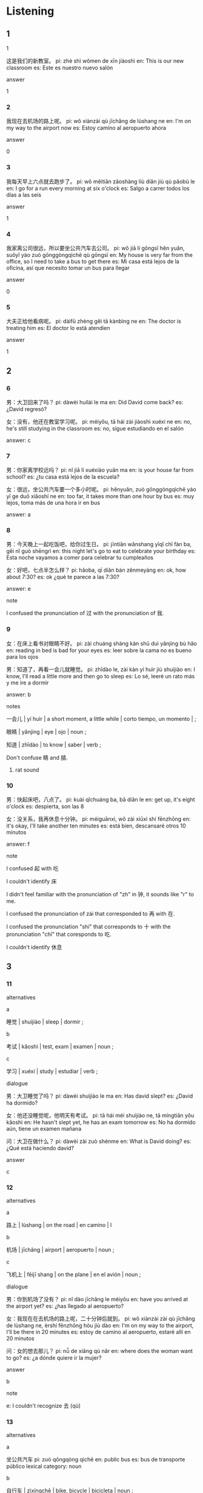 :PROPERTIES:
:CREATED: [2022-03-20 18:09:09 -05]
:END:

* Listening
:PROPERTIES:
:CREATED: [2022-03-20 18:09:24 -05]
:END:

** 1
:PROPERTIES:
:CREATED: [2022-03-21 06:16:44 -05]
:END:

**** 1
:PROPERTIES:
:CREATED: [2022-03-24 22:44:10 -05]
:ID: 3afcaf3a-a5e9-4132-acaf-7693773ed896
:END:

这是我们的新教室。
pi: zhè shì wǒmen de xīn jiàoshì
en: This is our new classroom
es: Este es nuestro nuevo salón

answer

1

*** 2
:PROPERTIES:
:CREATED: [2022-03-24 22:44:17 -05]
:ID: a3506571-7f3f-4a89-9d71-494760b8d9df
:END:

我现在去机场的路上呢。
pi: wǒ xiànzài qù jīchǎng de lùshang ne
en: I'm on my way to the airport now
es: Estoy camino al aeropuerto ahora

answer

0

*** 3
:PROPERTIES:
:CREATED: [2022-03-24 22:44:20 -05]
:ID: decd3fc4-a003-4c3d-9b44-e43851b1febe
:END:

我每天早上六点就去跑步了。
pi: wǒ měitiān zǎoshàng liù diǎn jiù qù pǎobù le
en: I go for a run every morning at six o'clock
es: Salgo a carrer todos los días a las seis

answer

1

*** 4
:PROPERTIES:
:CREATED: [2022-03-24 22:44:23 -05]
:ID: 8c127892-7442-4f02-a414-27541ba8167c
:END:

我家离公司很远，所以要坐公共汽车去公司。
pi: wǒ jiā lí gōngsī hěn yuǎn, suǒyǐ yào zuò gōnggòngqìchē qù gōngsī
en: My house is very far from the office, so I need to take a bus to get there
es: Mi casa está lejos de la oficina, así que necesito tomar un bus para llegar

answer

0

*** 5
:PROPERTIES:
:CREATED: [2022-03-24 22:44:27 -05]
:ID: 3d98f0c5-e2c5-480f-a0ed-9b1ceaef68c7
:END:

大夫正给他看病呢。
pi: dàifū zhèng gěi tā kànbìng ne
en: The doctor is treating him
es: El doctor lo está atendien

answer

1

** 2
:PROPERTIES:
:CREATED: [2022-03-21 06:17:54 -05]
:END:

*** 6
:PROPERTIES:
:CREATED: [2022-03-21 15:06:36 -05]
:ID: b0969b54-ce10-4b24-b3c4-80d055a8c6ae
:END:

男：大卫回来了吗？
pi: dàwèi huílái le ma
en: Did David come back?
es: ¿David regresó?

女：没有，他还在教室学习呢。
pi: méiyǒu, tā hái zài jiàoshì xuéxí ne
en: no, he's still studying in the classroom
es: no, sigue estudiando en el salón

answer: c

*** 7
:PROPERTIES:
:CREATED: [2022-03-21 15:06:39 -05]
:ID: 32eef99a-a9dc-48ca-90c9-cb978a093e54
:END:

男：你家离学校远吗？
pi: nǐ jiā lí xuéxiào yuǎn ma
en: is your house far from school?
es: ¿tu casa está lejos de la escuela?

女：很远，坐公共汽车要一个多小时呢。
pi: hěnyuǎn, zuò gōnggòngqìchē yào yī ge duō xiǎoshí ne
en: too far, it takes more than one hour by bus
es: muy lejos, toma más de una hora ir en bus

answer: a

*** 8
:PROPERTIES:
:CREATED: [2022-03-21 15:06:42 -05]
:ID: 1384ec24-7494-44af-a0ea-7e086edcc242
:END:

男：今天晚上一起吃饭吧，给你过生日。
pi: jīntiān wǎnshang yīqǐ chī fàn ba, gěi nǐ guò shēngrì
en: this night let's go to eat to celebrate your birthday
es: Esta noche vayamos a comer para celebrar tu cumpleaños

女：好吧，七点半怎么样？
pi: hǎoba, qī diǎn bàn zěnmeyàng
en: ok, how about 7:30?
es: ok ¿qué te parece a las 7:30?

answer: e

note

I confused the pronunciation of 过 with the pronunciation of 我.

*** 9
:PROPERTIES:
:CREATED: [2022-03-21 15:06:45 -05]
:ID: f21af550-c229-439c-a136-a8fc85992545
:END:

女：在床上看书对眼睛不好。
pi: zài chuáng shàng kàn shū duì yǎnjing bù hǎo
en: reading in bed is bad for your eyes
es: leer sobre la cama no es bueno para los ojos


男：知道了，再看一会儿就睡觉。
pi: zhīdào le, zài kàn yí huìr jiù shuìjiào
en: I know, I'll read a little more and then go to sleep
es: Lo sé, leeré un rato más y me ire a dormir

answer: b

notes

一会儿 | yí huìr | a short moment, a little while | corto tiempo, un momento | ;

眼睛 | yǎnjing | eye | ojo | noun ;

知道 | zhīdào | to know | saber | verb ;

Don't confuse 睛 and 腈.

**** rat sound
:PROPERTIES:
:CREATED: [2022-06-24 15:48:28 -05]
:END:

*** 10
:PROPERTIES:
:CREATED: [2022-03-21 15:07:51 -05]
:ID: f0d86196-5aa5-4597-b517-48856f1940b3
:END:


男：快起床吧，八点了。
pi: kuài qǐchuáng ba, bā diǎn le
en: get up, it's eight o'clock
es: despierta, son las 8

女：没关系，我再休息十分钟。
pi: méiguānxi, wǒ zài xiūxi shí fēnzhōng
en: it's okay, I'll take another ten minutes
es: está bien, descansaré otros 10 minutos

answer: f

note

I confused 起 with 吃

I couldn't identify 床

I didn't feel familiar with the pronunciation of "zh" in 钟, it sounds like "r" to me.

I confused the pronunciation of zài that corresponded to 再 with 在.

I confused the pronunciation "shí" that corresponds to 十 with the pronunciation "chī" that coresponds to 吃.

I couldn't identify 休息

** 3
:PROPERTIES:
:CREATED: [2022-03-21 15:39:28 -05]
:END:


*** 11
:PROPERTIES:
:CREATED: [2022-03-21 15:43:34 -05]
:ID: 3d3e9489-6346-4915-8c5a-a972c111737d
:END:

alternatives

a

睡觉 | shuìjiào | sleep | dormir ;

b

考试 | kǎoshì | test, exam | examen | noun ;

c

学习 | xuéxí | study | estudiar | verb ;

dialogue

男：大卫睡觉了吗？
pi: dàwèi shuìjiào le ma
en: Has david slept?
es: ¿David ha dormido?

女：他还没睡觉呢，他明天有考试。
pi: tā hái méi shuìjiào ne, tā míngtiān yǒu kǎoshì
en: He hasn't slept yet, he has an exam tomorrow
es: No ha dormido aún, tiene un examen mañana

问：大卫在做什么？
pi: dàwèi zài zuò shénme
en: What is David doing?
es: ¿Qué está haciendo david?

answer

c

*** 12
:PROPERTIES:
:CREATED: [2022-03-21 15:43:37 -05]
:ID: 72a2b3d5-bfdc-4b66-b798-fe0141cee7a2
:END:

alternatives

a

路上 | lùshang | on the road | en camino | l

b

机场 | jīchǎng | airport | aeropuerto | noun ;

c

飞机上 | fēijī shang | on the plane | en el avión | noun ;

dialogue

男：你到机场了没有？
pi: nǐ dào jīchǎng le méiyǒu
en: have you arrived at the airport yet?
es: ¿has llegado al aeropuerto?

女：我现在在去机场的路上呢，二十分钟后就到。
pi: wǒ xiànzài zài qù jīchǎng de lùshang ne, èrshí fēnzhōng hòu jiù dào
en: I'm on my way to the airport, I'll be there in 20 minutes
es: estoy de camino al aeropuerto, estaré allí en 20 minutos

问：女的想去那儿？
pi: nǚ de xiǎng qù nǎr
en: where does the woman want to go?
es: ¿a dónde quiere ir la mujer?

answer

b

note

e: I couldn't recognize 去 (qù)

*** 13
:PROPERTIES:
:CREATED: [2022-03-21 15:43:37 -05]
:ID: e123eede-ee24-46df-9d0a-6344c969d44a
:END:

alternatives

a

坐公共汽车
pi: zuò qōngqòng qìchē
en: public bus
es: bus de transporte público
lexical category: noun

b

自行车 | zìxíngchē | bike, bicycle | bicicleta | noun ;

c

出租车 | chūzūchē | taxi | taxi | noun ;

dialogue

男：你家离公司远吗？
pi: nǐ jiā lí gōngsī yuǎn ma
en: is your house far from the company?
es: ¿tu casa está lejos de la compañia?

女：我家离公司很远，我每天坐公共汽车去，要一个多小时呢。
pi: wǒ jiā lí gōngsī hěn yuǎn, wǒ měitiān zuò gōnggòngqìchē qù, yào yī ge duō xiǎoshí ne
en: my house is very far from the company, I take the bus to go every day, it takes more than an hour
es: mi casa está muy lejos de la compañia, tomo el bus todos los días, toma más de una hora

问：女的每天怎么去公司？
pi: nǚ de měitiān zěnme qù gōngsī
en: how does the woman get to the office every day?
es: ¿cómo la mujer llega a la oficina todos los días

answer

a

*** 14
:PROPERTIES:
:CREATED: [2022-03-21 15:43:37 -05]
:ID: f1aaf2fe-0c62-4e59-b8bb-1ce3ec1cbed6
:END:

alternatives

二月一号
pi: èr yuè yī hào
en: February 1st
es: 1 de febrero

二月七号
pi: èr yuè qī hào
en: February 7th
es: 7 de febrero

二月十四号
pi: èr yuè shísì hào
en: February 14th
es: 14 de febrero

dialogue

男：今天是你的生日吧？
pi: jīntiān shì nǐ de shēngrì ba
en: today is your birthday, right?
es: es tu cumpleaños ¿no?

女：今天是二月七号，离我的生日还有一个星期呢。
pi: jīntiān shì èr yuè qī hào, lí wǒ de shēngrì háiyǒu yī gè xīngqī ne
es: today is February 7th, a week before my birthday
en: hoy es 7 de febrero, una semana antes de mi cumpleaños


问：女的的生日是几号？
pi: nǚ de de shēngrì shì jǐ hào
en: when is the birthday of the women?
es: ¿cuándo es el cumpleaños de la mujer?

answer

c

note

I confused 七 with 十

*** 15
:PROPERTIES:
:CREATED: [2022-03-21 15:43:37 -05]
:ID: c72df934-e322-4534-9282-2131c3c0eac9
:END:

alternatives

不远
pi: bù yuǎn
en: not far
es: no lejos

很远
pi: hěn yuǎn
en: very far
es: muy lejos

不太远
pi: bú tài yuǎn
en: not very far
es: no muy lejos

dialogue

男：中午我们一起吃饭吧。
pi: zhōngwǔ wǒmen yīqǐ chī fàn ba
en: Let's eat together at lunch
es: comamos juntos en la noche

女：好，我家前面有一个饭馆，走几分钟就到了。
pi: hǎo, wǒ jiā qiánmian yǒu yī gè fànguǎn, zǒu jǐ fēnzhōng jiù dào le
en: ok, there's is a restaurant in front of my house, just a few minutes walk away
es: ok, hay un restaurante al frente de mi casa, a pocos minutos a pie

问：女的家离饭馆远吗？
pi: nǚ de jiā lí fànguǎn yuǎn ma
en: Is the woman's house far from the restaurant?
es: ¿La casa de la mujer está lejos del restaurante?

answer

a

notes

I confused 所 (suǒ) with 走 (zǒu).

I confused 十 with 几

I confused 去 with 就

I confused 中国 with 中午

中午 | zhōngwǔ | noon | noche | noun ;

* Reading
:PROPERTIES:
:CREATED: [2022-03-21 16:43:42 -05]
:END:

** 1
:PROPERTIES:
:CREATED: [2022-03-21 16:43:46 -05]
:END:

*** 16
:PROPERTIES:
:CREATED: [2022-03-24 22:42:54 -05]
:END:

今天的午饭太好吃了，我还想再来点儿呢。
pi: jīntiān de wǔfàn tài hǎochī le, wǒ hái xiǎng zài diǎr ne
en: today's lunch was so good, I want more
es: el almuerzo de hoy fue tan bueno hoy, quiero más

answer

f

*** 17
:PROPERTIES:
:CREATED: [2022-03-24 22:43:27 -05]
:END:

因为下雨，他不能踢足球了，所以有点儿不高兴。
pi: yīnwèi xiàyǔ, tā bù néng tī zúqiú le, suǒyǐ yǒudiǎnr bù gāoxīng
en: because it rained, he couldn't play football, so he was a little sad
es: porque llovió, el no pudo jugar fútbol, el estaba un poco triste

answer

c

*** 18
:PROPERTIES:
:CREATED: [2022-03-24 22:43:30 -05]
:END:

我已经到了，你还有多长时间能到这儿？
pi: wǒ yǐjīng dào le, nǐ hái yǒu duō cháng shíjiān néng dào zhèr
en: I already arrived. how long will it take you to get here?
es: Ya llegué ¿en cuánto tiempo llegas?

answer

a

*** 19
:PROPERTIES:
:CREATED: [2022-03-24 22:43:33 -05]
:END:

我最喜欢的运动是跑步。
pi: wǒ zuì xǐhuan de yùndòng shì pǎobù
en: my favourite sport is running
es: mi deporte favorito es correr

answer

b

*** 20
:PROPERTIES:
:CREATED: [2022-03-24 22:43:35 -05]
:END:

公司离我家很远，我每天出租车去公司。
pi: gōngsī lí wǒ jiā hěn yuǎn, wǒ měitiān chūzūchē qù gōngsī
en: the company is very far from my house, every day I take a taxi
es: la empresa está muy lejos de mi casa, todos los días tomo taxi para ir

answer

e

** 2
:PROPERTIES:
:CREATED: [2022-03-21 16:43:49 -05]
:ID: 8138d068-8683-4fdd-a68e-d15aa3e8640c
:END:

离
教室
就
过
贵
公司

*** 21
:PROPERTIES:
:CREATED: [2022-03-21 18:21:07 -05]
:END:

我家//学校不太远。
离
pi: wǒ jiā lí xuéxiào bú tài yuǎn
en: My house is not far from the school
es: Mi casa no está lejos de la escuela

*** 22
:PROPERTIES:
:CREATED: [2022-03-21 18:21:17 -05]
:END:

北京到上海坐飞机一个多小时//到了。
就
pi: běijīng dào shànghǎi zuò fēijī yí ge duō xiǎoshí jiù dào le
en: Beijing to Shanghai is just over an hour away by plane
es: De Pekín a Shanghái hay poco más de una hora de distancia en avión

*** 23
:PROPERTIES:
:CREATED: [2022-03-21 18:21:20 -05]
:END:

晚上十点多了，爸爸还在//工作呢。
公司
pi: wǎnshang shí diǎn duō le, bàba hái zài gōngsī gōngzuò ne
en: it's more than 10 o'clock, my father is still in the office working
es: son más de las 10 y mi papá sigue en la oficina trabajando

*** 24
:PROPERTIES:
:CREATED: [2022-03-21 18:21:22 -05]
:END:

明天有考试，大为还在//学习呢。
教室
pi: míngtiān yǒu kǎoshì, dàwèi hái zài jiàoshì xuéxí ne
en: tomorrow there's exam, David is still in the classroom studying
es: mañana hay examen, David está en el salón estudiando

*** 25
:PROPERTIES:
:CREATED: [2022-03-21 18:21:31 -05]
:END:

今天是你的生日，你想怎么//？
过
pi: jīntiān shì nǐ de shēngrì, nǐ xiǎng zěnme guó
en: tomorrow is your birthday, how do you want to celebrate it?
es: mañana es tu cumpleaños ¿cómo lo quieres celebrar?

** 3
:PROPERTIES:
:CREATED: [2022-03-21 16:43:50 -05]
:END:

*** 26
:PROPERTIES:
:CREATED: [2022-03-21 18:29:06 -05]
:END:

大卫明天有考试，所以还在教室学习呢。
pi: dàwèi míngtiān yǒu kǎoshì, suǒyǐ hái zài jiàoshì xuéxí ne
en: David has an exam tomorrow, so he's still in the classroom studying
es: David tiene un examen mañana, entonces sigue en el salón estudiando

大卫不在家。
pi: dàwèi bú zài jiā
en: David is not at home
es: David no está en casa

answer: 1

*** 27
:PROPERTIES:
:CREATED: [2022-03-21 18:29:08 -05]
:END:

我在去机场的路上呢，还有十分钟就到了。
pi: wǒ zài qù jīchǎng de lúshang ne, háiyǒu shí fēnzhōng jiù dào le
en: I'm on my my way to the aiport, ten minutes away
es: Estoy camino al aeropuerto, a diez minutos

我到机场十分钟了。
pi: wǒ dào jīchǎng shí fēnzhōng le
en: I arrived to the airport ten minutes ago
es: Llegué al aeropuerto hace 10 minutos

answer: 0

*** 28
:PROPERTIES:
:CREATED: [2022-03-21 18:30:37 -05]
:END:

离我家不远有一个饭馆，走几分钟就到了。
pi: lí wǒ jiā bù yuǎn yǒu yī ge fànguǎn, zǒu jǐ fēnzhōng jiù dào le
en: there's a restaurant not far from my home, just a few minutes walk away
es: hay un restaurante no tan lejos de mi casa, a pocos minutos a pie

饭馆离我家不远。
pi: fànguǎn lí wǒ jiā bù yuǎn
en: the restaurant is not far from my house
es: el restaurante no está lejos de mi casa

answer: 1

*** 29
:PROPERTIES:
:CREATED: [2022-03-21 18:32:13 -05]
:END:

坐公共汽车太慢了，我们还是坐出租车吧。
pi: zuò gōnggòngqìchē tài màn le, wǒmen háishì zuò chūzūchē ba
en: the bus is very slow, let's take a taxi
es: el bus es muy lento, tomemos un taxi

坐出租车也很慢。
pi: zuò chūzūchē yě hěn màn
en: taking a taxi is also very slow
es: tomar taxi es también lento

answer: 0

*** 30
:PROPERTIES:
:CREATED: [2022-03-21 18:35:36 -05]
:END:

从学校到机场，坐出租车要一个小时，我们八点走，可以吗？
pi: cóng xuéxiào jīchǎng, zuò chūzūchē yào yì ge xiǎoshí, wǒmen bā diǎn zǒu, kěyǐ ma
en: from school to the airport, taking a taxi takes one hour, we go out at eight o'clock, ok?
es: del colegio al aeropuerto, el taxi se demora una hora, saldremos a las ocho, ok?

他们要坐八点的飞机。
pi: tāmen yào zuò bā diǎn de fēijī
en: they're taking the eight o'clock plane
es: ellos tomarán el avión de las ocho

answer: 0

** 4
:PROPERTIES:
:CREATED: [2022-03-21 19:31:09 -05]
:ID: 9ca80d5f-95f5-4aec-bbba-3ece916d47ed
:END:

还没有呢。
pi: hái méiyǒu ne
en: not yet
es: aún no

坐公共汽车太慢了。
pi: zuò gōnggòngqìchē tài màn le
en: taking the bus is too slow
es: tomar bus es muy lento

不远，我每天走路去学校。
pi: bù yuǎn, wǒ měitiān zǒu lù qù xuéxiào
en: not far, I walk to school every day
es: no tan lejos, todos los días camino hacia la escuela

我们家前面有一个小饭馆，走几分钟就到了，去那儿吃吧。
pi: wǒmen jiā qiánmian yǒu yí ge xiǎo fànguǎn, zǒu jǐ fēnzhōng jiù dào le, qù nǎr chī ba
en: there's a small restaurant in front of our hose, just a few minutes walk away, let's go there to eat
es: hay un restaurante pequeño al frente de mi casa, a solo unos minutos a pie, vayamos ahí a comer

他在哪儿呢？你看见他了吗？

我在去机场的路上。
pi: wǒ zài qù jīchǎng de lùshang
en: I'm on my way to the airport
es: estoy camino al aeropuerto



*** 31
:PROPERTIES:
:CREATED: [2022-03-21 19:31:17 -05]
:END:

大卫回来了吗？
pi: dàwèi huílai le ma?
en: has david came back?
es: ¿ya regresó David?

answer: a

*** 32
:PROPERTIES:
:CREATED: [2022-03-21 19:31:17 -05]
:END:

你现在在哪儿呢？
pi: nǐ xiànzài zài nǎr ne
en: where are you now?
es: ¿dónde estás ahora?


answer: f

*** 33
:PROPERTIES:
:CREATED: [2022-03-21 19:31:18 -05]
:END:

你为什么不坐公共汽车去公司？
pi: nǐ wèi shénme bú zuò gōnggòng qìchē qù gōngsī
en: Why don't you take a bus to go to the company?
es: ¿Por qué no tomas un bus para ir a la compañia?

answer: b

*** 34
:PROPERTIES:
:CREATED: [2022-03-21 19:31:19 -05]
:END:

我今天很累，不想做饭了，我们出去吃吧。
pi: wǒ jīntiān hěn lèi, bù xiǎng zuò fàn le, wǒmen chūqu chī ba
en: I'm very tired today, I don't want to cook food, let's go eat outside
es: hoy estoy muy cansado, no quiero cocinar, salgamos a comer

answer: d

*** 35
:PROPERTIES:
:CREATED: [2022-03-21 19:31:20 -05]
:END:

你家离学校远不远？
pi: nǐ jiā lí xuéxiào yuǎn bù yuǎn?
es: is your home far from the school?
es: ¿tu casa está lejos de la escuela?

answer: c


